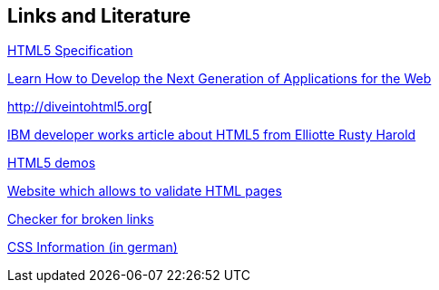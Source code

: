 [[resources]]
== Links and Literature

http://www.whatwg.org/specs/web-apps/current-work/[HTML5 Specification]

https://developers.google.com/web/[Learn How to Develop the Next Generation of Applications for the Web]

http://diveintohtml5.org[

http://www.ibm.com/developerworks/library/x-html5/[IBM developer works article about HTML5 from Elliotte Rusty Harold]

http://html5demos.com/[HTML5 demos]

http://validator.w3.org[Website which allows to validate HTML pages]

http://brokenlinkcheck.com/[Checker for broken links]

http://www.css4you.de/[CSS Information (in german)]

